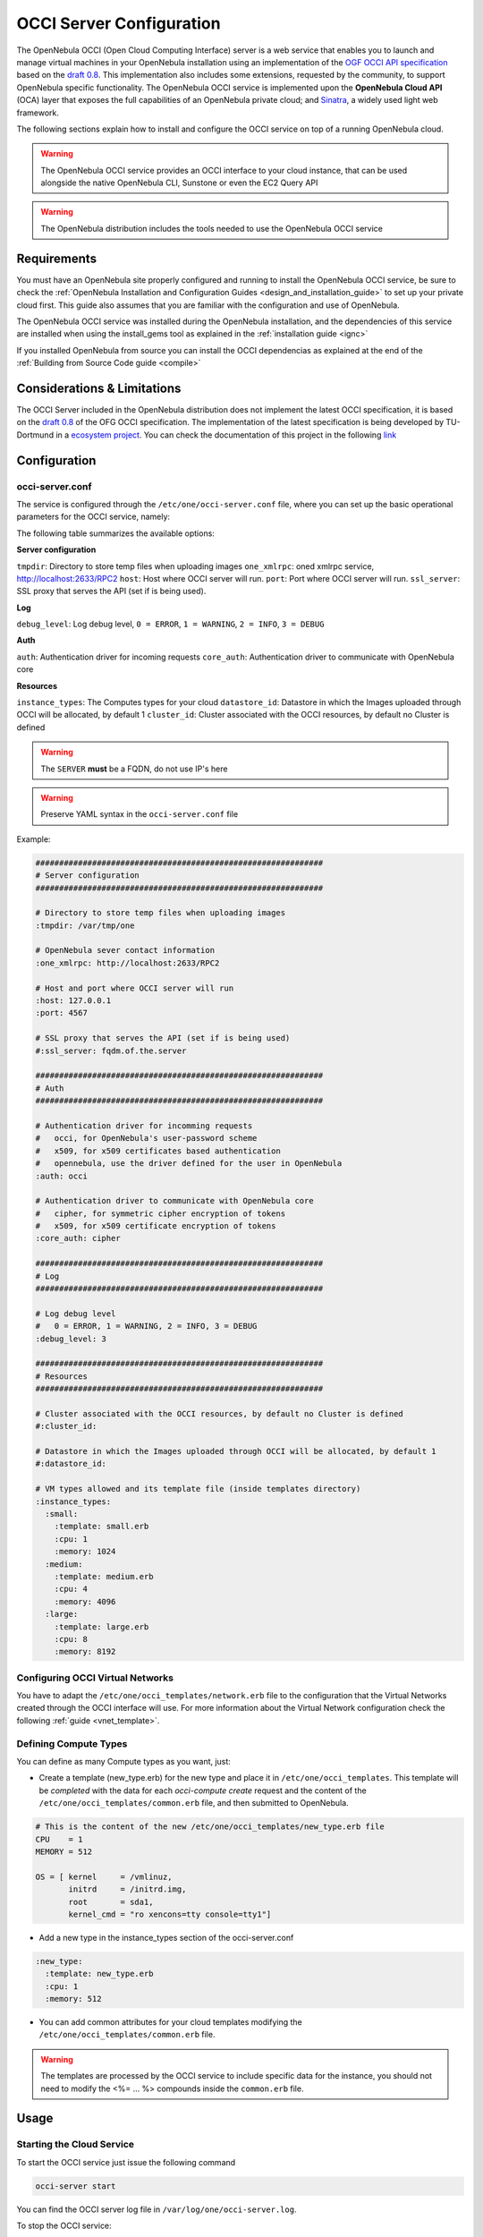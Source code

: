 .. _occicg:

==========================
OCCI Server Configuration
==========================

The OpenNebula OCCI (Open Cloud Computing Interface) server is a web service that enables you to launch and manage virtual machines in your OpenNebula installation using an implementation of the `OGF OCCI API specification <http://www.occi-wg.org>`__ based on the `draft 0.8 <http://forge.ogf.org/sf/docman/do/downloadDocument/projects.occi-wg/docman.root.drafts/doc15731/3>`__. This implementation also includes some extensions, requested by the community, to support OpenNebula specific functionality. The OpenNebula OCCI service is implemented upon the **OpenNebula Cloud API** (OCA) layer that exposes the full capabilities of an OpenNebula private cloud; and `Sinatra <http://www.sinatrarb.com/>`__, a widely used light web framework.

|image0|

The following sections explain how to install and configure the OCCI service on top of a running OpenNebula cloud.

.. warning:: The OpenNebula OCCI service provides an OCCI interface to your cloud instance, that can be used alongside the native OpenNebula CLI, Sunstone or even the EC2 Query API

.. warning:: The OpenNebula distribution includes the tools needed to use the OpenNebula OCCI service

Requirements
============

You must have an OpenNebula site properly configured and running to install the OpenNebula OCCI service, be sure to check the :ref:`OpenNebula Installation and Configuration Guides <design_and_installation_guide>` to set up your private cloud first. This guide also assumes that you are familiar with the configuration and use of OpenNebula.

The OpenNebula OCCI service was installed during the OpenNebula installation, and the dependencies of this service are installed when using the install\_gems tool as explained in the :ref:`installation guide <ignc>`

If you installed OpenNebula from source you can install the OCCI dependencias as explained at the end of the :ref:`Building from Source Code guide <compile>`

Considerations & Limitations
============================

The OCCI Server included in the OpenNebula distribution does not implement the latest OCCI specification, it is based on the `draft 0.8 <http://forge.ogf.org/sf/docman/do/downloadDocument/projects.occi-wg/docman.root.drafts/doc15731/3>`__ of the OFG OCCI specification. The implementation of the latest specification is being developed by TU-Dortmund in a `ecosystem project <http://www.opennebula.org/software:ecosystem:occi>`__. You can check the documentation of this project in the following `link <http://dev.opennebula.org/projects/ogf-occi/wiki>`__

Configuration
=============

occi-server.conf
----------------

The service is configured through the ``/etc/one/occi-server.conf`` file, where you can set up the basic operational parameters for the OCCI service, namely:

The following table summarizes the available options:

**Server configuration**

``tmpdir``: Directory to store temp files when uploading images
``one_xmlrpc``: oned xmlrpc service, http://localhost:2633/RPC2
``host``: Host where OCCI server will run.
``port``: Port where OCCI server will run.
``ssl_server``: SSL proxy that serves the API (set if is being used).

**Log**

``debug_level``: Log debug level, ``0 = ERROR``, ``1 = WARNING``, ``2 = INFO``, ``3 = DEBUG``

**Auth**

``auth``: Authentication driver for incoming requests
``core_auth``: Authentication driver to communicate with OpenNebula core

**Resources**

``instance_types``: The Computes types for your cloud
``datastore_id``: Datastore in which the Images uploaded through OCCI will be allocated, by default 1
``cluster_id``: Cluster associated with the OCCI resources, by default no Cluster is defined

.. warning:: The ``SERVER`` **must** be a FQDN, do not use IP's here

.. warning:: Preserve YAML syntax in the ``occi-server.conf`` file

Example:

.. code::

    #############################################################
    # Server configuration
    #############################################################

    # Directory to store temp files when uploading images
    :tmpdir: /var/tmp/one

    # OpenNebula sever contact information
    :one_xmlrpc: http://localhost:2633/RPC2

    # Host and port where OCCI server will run
    :host: 127.0.0.1
    :port: 4567

    # SSL proxy that serves the API (set if is being used)
    #:ssl_server: fqdm.of.the.server

    #############################################################
    # Auth
    #############################################################

    # Authentication driver for incomming requests
    #   occi, for OpenNebula's user-password scheme
    #   x509, for x509 certificates based authentication
    #   opennebula, use the driver defined for the user in OpenNebula
    :auth: occi

    # Authentication driver to communicate with OpenNebula core
    #   cipher, for symmetric cipher encryption of tokens
    #   x509, for x509 certificate encryption of tokens
    :core_auth: cipher

    #############################################################
    # Log
    #############################################################

    # Log debug level
    #   0 = ERROR, 1 = WARNING, 2 = INFO, 3 = DEBUG
    :debug_level: 3

    #############################################################
    # Resources
    #############################################################

    # Cluster associated with the OCCI resources, by default no Cluster is defined
    #:cluster_id:

    # Datastore in which the Images uploaded through OCCI will be allocated, by default 1
    #:datastore_id:

    # VM types allowed and its template file (inside templates directory)
    :instance_types:
      :small:
        :template: small.erb
        :cpu: 1
        :memory: 1024
      :medium:
        :template: medium.erb
        :cpu: 4
        :memory: 4096
      :large:
        :template: large.erb
        :cpu: 8
        :memory: 8192

Configuring OCCI Virtual Networks
---------------------------------

You have to adapt the ``/etc/one/occi_templates/network.erb`` file to the configuration that the Virtual Networks created through the OCCI interface will use. For more information about the Virtual Network configuration check the following :ref:`guide <vnet_template>`.

.. todo::
    .. code::

        NAME = "<%= @vnet_info['NAME'] %>"
        TYPE = RANGED

        NETWORK_ADDRESS = <%= @vnet_info['ADDRESS'] %>
        <% if @vnet_info['SIZE'] != nil %>
        NETWORK_SIZE    = <%= @vnet_info['SIZE']%>
        <% end %>

        <% if @vnet_info['DESCRIPTION'] != nil %>
        DESCRIPTION = "<%= @vnet_info['DESCRIPTION'] %>"
        <% end %>

        <% if @vnet_info['PUBLIC'] != nil %>
        PUBLIC = "<%= @vnet_info['PUBLIC'] %>"
        <% end %>

        #BRIDGE = NAME_OF_DEFAULT_BRIDGE
        #PHYDEV = NAME_OF_PHYSICAL_DEVICE
        #VLAN   = YES|NO

Defining Compute Types
----------------------

You can define as many Compute types as you want, just:

-  Create a template (new\_type.erb) for the new type and place it in ``/etc/one/occi_templates``. This template will be *completed* with the data for each *occi-compute create* request and the content of the ``/etc/one/occi_templates/common.erb`` file, and then submitted to OpenNebula.

.. code::

    # This is the content of the new /etc/one/occi_templates/new_type.erb file
    CPU    = 1
    MEMORY = 512

    OS = [ kernel     = /vmlinuz,
           initrd     = /initrd.img,
           root       = sda1,
           kernel_cmd = "ro xencons=tty console=tty1"]

-  Add a new type in the instance\_types section of the occi-server.conf

.. code::

      :new_type:
        :template: new_type.erb
        :cpu: 1
        :memory: 512

-  You can add common attributes for your cloud templates modifying the ``/etc/one/occi_templates/common.erb`` file.

.. warning:: The templates are processed by the OCCI service to include specific data for the instance, you should not need to modify the <%= ... %> compounds inside the ``common.erb`` file.

Usage
=====

Starting the Cloud Service
--------------------------

To start the OCCI service just issue the following command

.. code::

    occi-server start

You can find the OCCI server log file in ``/var/log/one/occi-server.log``.

To stop the OCCI service:

.. code::

    occi-server stop

.. warning:: In order to start the OCCI server the ``/var/lib/one/.one/occi_auth`` file should be readable by the user that is starting the server and the serveradmin user must exist in OpenNebula

Cloud Users
-----------

The cloud users have to be created in the OpenNebula system by ``oneadmin`` using the ``oneuser`` utility. Once a user is registered in the system, using the same procedure as to create private cloud users, they can start using the system. The users will authenticate using the `HTTP basic authentication <http://tools.ietf.org/html/rfc1945#section-11.1>`__ with ``user-ID`` their OpenNebula's username and ``password`` their OpenNebula's password.

The cloud administrator can limit the interfaces that these users can use to interact with OpenNebula by setting the driver ``public`` for them. Using that driver cloud users will not be able to interact with OpenNebula through Sunstone, CLI nor XML-RPC.

.. code::

    $ oneuser chauth cloud_user public

Tuning & Extending
==================

Authorization Methods
---------------------

OpenNebula OCCI Server supports two authorization methods in order to log in. The method can be set in the :ref:`occi-server.conf <occicg_occi_service_configuration>`, as explained above. These two methods are:

Basic Auth
~~~~~~~~~~

In the basic mode, username and password(sha1) are matched to those in OpenNebula's database in order to authenticate the user in each request.

x509 Auth
~~~~~~~~~

This method performs the login to OpenNebula based on a x509 certificate DN (Distinguished Name). The DN is extracted from the certificate and matched to the password value in the user database (remember, spaces are removed from DNs).

The user password has to be changed running one of the following commands

.. code::

    oneuser chauth new_user x509 "/C=ES/O=ONE/OU=DEV/CN=clouduser"
    oneuser chauth new_user --x509 --cert /tmp/my_cert.pem

or create a new user:

.. code::

    oneuser create new_user "/C=ES/O=ONE/OU=DEV/CN=clouduser" --driver x509
    oneuser create new_user --x509 --cert /tmp/my_cert.pem

To enable this login method, set the ``:auth:`` option of ``/etc/one/sunstone-server.conf`` to ``x509``:

.. code::

        :auth: x509

Note that OpenNebula will not verify that the user is holding a valid certificate at the time of login: this is expected to be done by the external container of the OCCI server (normally Apache), whose job is to tell the user's client that the site requires a user certificate and to check that the certificate is consistently signed by the chosen Certificate Authority (CA).

Configuring a SSL Proxy
-----------------------

OpenNebula OCCI runs natively just on normal HTTP connections. If the extra security provided by SSL is needed, a proxy can be set up to handle the SSL connection that forwards the petition to the OCCI Service and takes back the answer to the client.

This set up needs:

-  A server certificate for the SSL connections
-  An HTTP proxy that understands SSL
-  OCCI Service configuration to accept petitions from the proxy

If you want to try out the SSL setup easily, you can find in the following lines an example to set a self-signed certificate to be used by a lighttpd configured to act as an HTTP proxy to a correctly configured OCCI Service.

Let's assume the server were the lighttpd proxy is going to be started is called ``cloudserver.org``. Therefore, the steps are:

1. Snakeoil Server Certificate
~~~~~~~~~~~~~~~~~~~~~~~~~~~~~~

We are going to generate a snakeoil certificate. If using an Ubuntu system follow the next steps (otherwise your milleage may vary, but not a lot):

-  Install the ``ssl-cert`` package

.. code::

    $ sudo apt-get install ssl-cert

-  Generate the certificate

.. code::

    $ sudo /usr/sbin/make-ssl-cert generate-default-snakeoil

-  As we are using lighttpd, we need to append the private key with the certificate to obtain a server certificate valid to lighttpd

.. code::

    $ sudo cat /etc/ssl/private/ssl-cert-snakeoil.key /etc/ssl/certs/ssl-cert-snakeoil.pem > /etc/lighttpd/server.pem

2. lighttpd as a SSL HTTP Proxy
~~~~~~~~~~~~~~~~~~~~~~~~~~~~~~~

You will need to edit the ``/etc/lighttpd/lighttpd.conf`` configuration file and

-  Add the following modules (if not present already)

   -  mod\_access
   -  mod\_alias
   -  mod\_proxy
   -  mod\_accesslog
   -  mod\_compress

-  Change the server port to 443 if you are going to run lighttpd as root, or any number above 1024 otherwise:

.. code::

    server.port               = 8443

-  Add the proxy module section:

.. code::

    #### proxy module
    ## read proxy.txt for more info
    proxy.server               = ( "" =>
                                    ("" =>
                                     (
                                       "host" => "127.0.0.1",
                                       "port" => 4567
                                     )
                                     )
                                 )


    #### SSL engine
    ssl.engine                 = "enable"
    ssl.pemfile                = "/etc/lighttpd/server.pem"

The host must be the server hostname of the computer running the EC2Query Service, and the port the one that the EC2Query Service is running on.

.. _occicg_occi_service_configuration:

3. OCCI Service Configuration
~~~~~~~~~~~~~~~~~~~~~~~~~~~~~

The ``occi.conf`` needs to define the following:

.. code::

    # Host and port where the occi server will run
    :server: <FQDN OF OCCI SERVER>
    :port: 4567

    # SSL proxy that serves the API (set if is being used)
    :ssl_server: https://localhost:443

Once the lighttpd server is started, OCCI petitions using HTTPS uris can be directed to ``https://cloudserver.org:8443``, that will then be unencrypted, passed to localhost, port 4567, satisfied (hopefully), encrypted again and then passed back to the client.

.. |image0| image:: /images/occi_diagram.png
